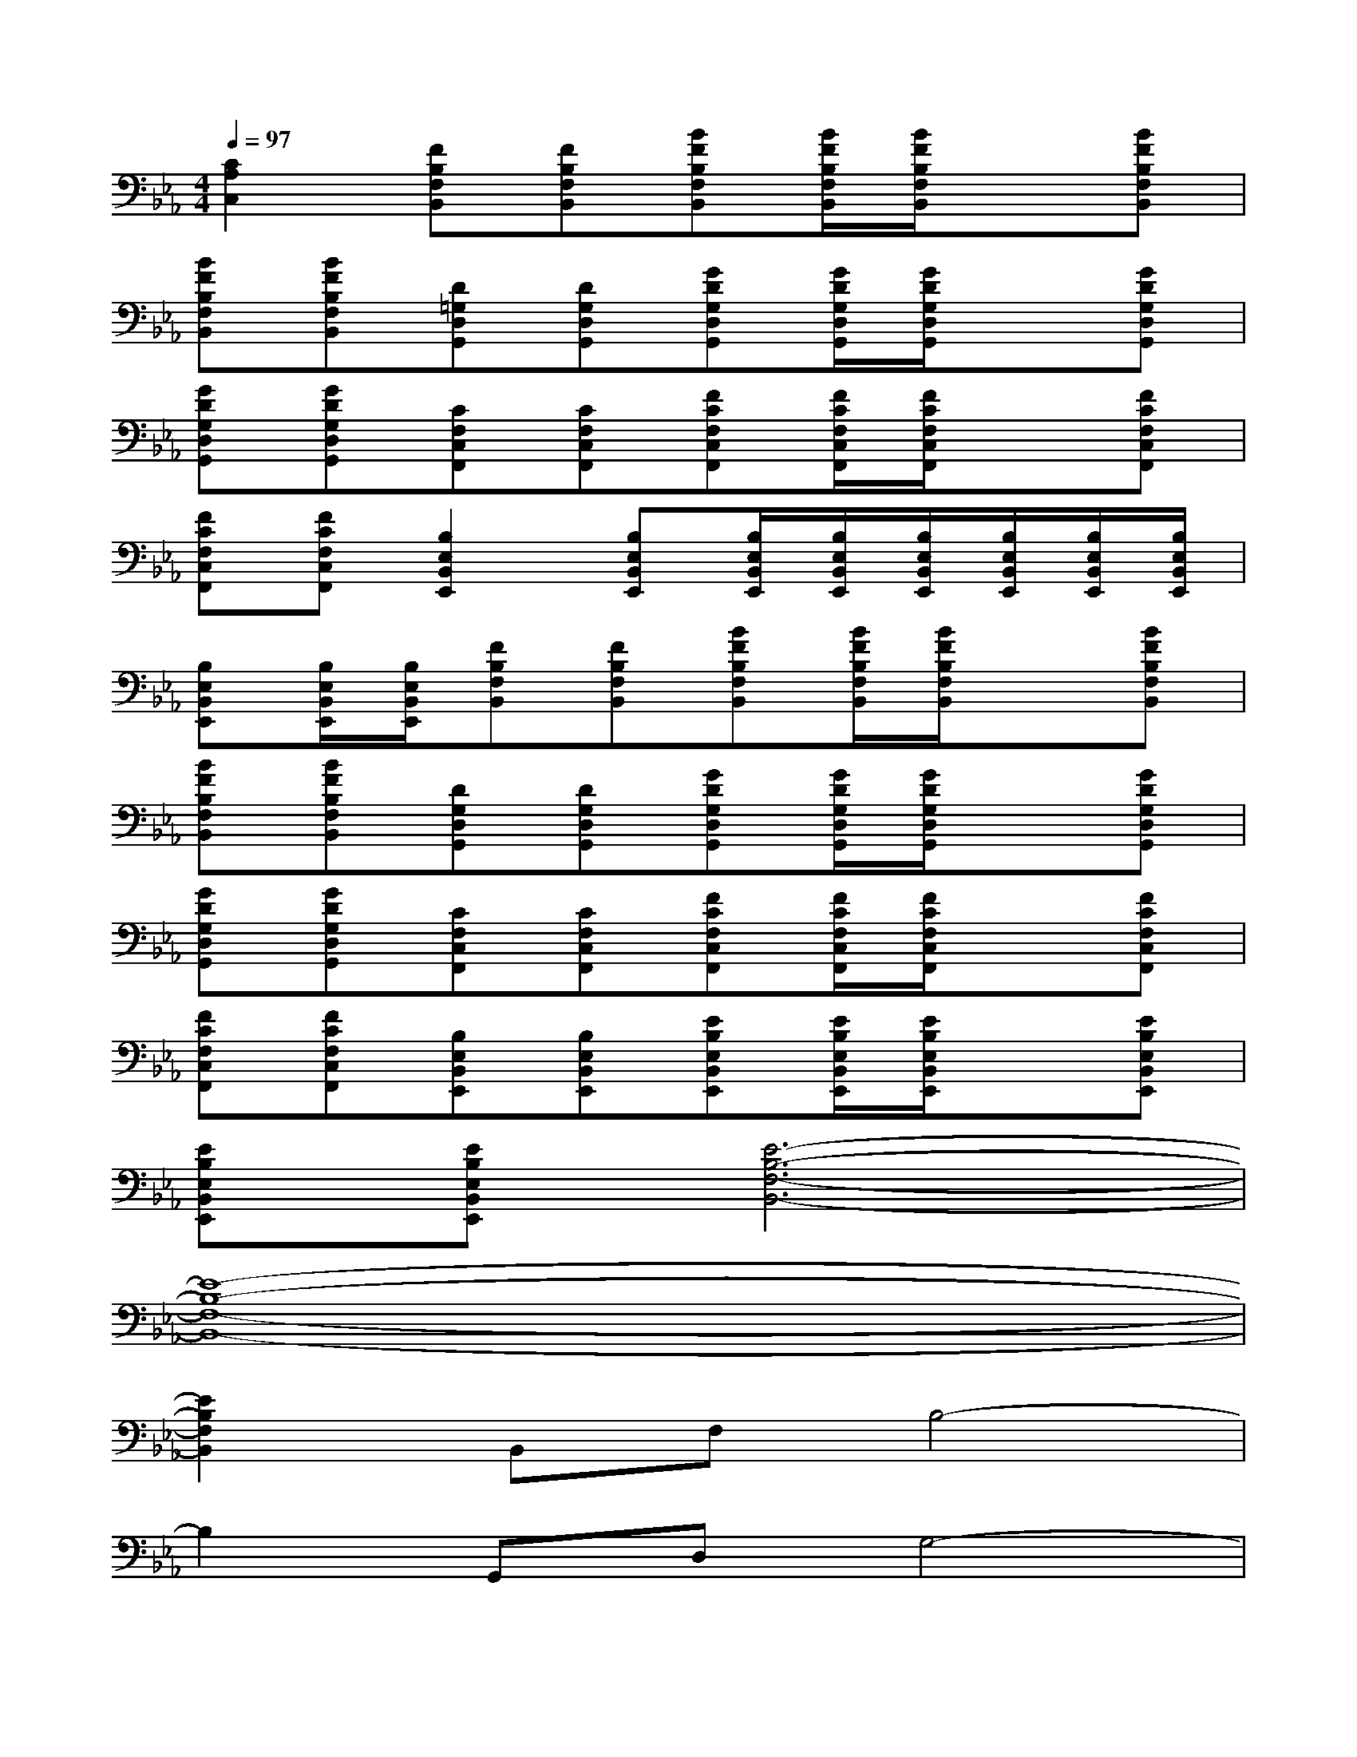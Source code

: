 X:1
T:
M:4/4
L:1/8
Q:1/4=97
K:Eb%3flats
V:1
[C2A,2C,2][FB,F,B,,][FB,F,B,,][BFB,F,B,,][B/2F/2B,/2F,/2B,,/2][B/2F/2B,/2F,/2B,,/2]x[BFB,F,B,,]|
[BFB,F,B,,][BFB,F,B,,][D=G,D,G,,][DG,D,G,,][GDG,D,G,,][G/2D/2G,/2D,/2G,,/2][G/2D/2G,/2D,/2G,,/2]x[GDG,D,G,,]|
[GDG,D,G,,][GDG,D,G,,][CF,C,F,,][CF,C,F,,][FCF,C,F,,][F/2C/2F,/2C,/2F,,/2][F/2C/2F,/2C,/2F,,/2]x[FCF,C,F,,]|
[FCF,C,F,,][FCF,C,F,,][B,2E,2B,,2E,,2][B,E,B,,E,,][B,/2E,/2B,,/2E,,/2][B,/2E,/2B,,/2E,,/2][B,/2E,/2B,,/2E,,/2][B,/2E,/2B,,/2E,,/2][B,/2E,/2B,,/2E,,/2][B,/2E,/2B,,/2E,,/2]|
[B,E,B,,E,,][B,/2E,/2B,,/2E,,/2][B,/2E,/2B,,/2E,,/2][FB,F,B,,][FB,F,B,,][BFB,F,B,,][B/2F/2B,/2F,/2B,,/2][B/2F/2B,/2F,/2B,,/2]x[BFB,F,B,,]|
[BFB,F,B,,][BFB,F,B,,][DG,D,G,,][DG,D,G,,][GDG,D,G,,][G/2D/2G,/2D,/2G,,/2][G/2D/2G,/2D,/2G,,/2]x[GDG,D,G,,]|
[GDG,D,G,,][GDG,D,G,,][CF,C,F,,][CF,C,F,,][FCF,C,F,,][F/2C/2F,/2C,/2F,,/2][F/2C/2F,/2C,/2F,,/2]x[FCF,C,F,,]|
[FCF,C,F,,][FCF,C,F,,][B,E,B,,E,,][B,E,B,,E,,][EB,E,B,,E,,][E/2B,/2E,/2B,,/2E,,/2][E/2B,/2E,/2B,,/2E,,/2]x[EB,E,B,,E,,]|
[EB,E,B,,E,,][EB,E,B,,E,,][E6-B,6-F,6-B,,6-]|
[E8-B,8-F,8-B,,8-]|
[E2B,2F,2B,,2]B,,F,B,4-|
B,2G,,D,G,4-|
G,2F,,C,F,4-|
F,2E,,B,,E,4-|
E,2B,,F,B,4-|
B,2G,,D,G,4-